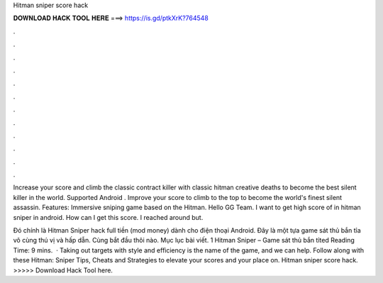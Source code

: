 Hitman sniper score hack



𝐃𝐎𝐖𝐍𝐋𝐎𝐀𝐃 𝐇𝐀𝐂𝐊 𝐓𝐎𝐎𝐋 𝐇𝐄𝐑𝐄 ===> https://is.gd/ptkXrK?764548



.



.



.



.



.



.



.



.



.



.



.



.

Increase your score and climb the classic contract killer with classic hitman creative deaths to become the best silent killer in the world. Supported Android . Improve your score to climb to the top to become the world's finest silent assassin. Features: Immersive sniping game based on the Hitman. Hello GG Team. I want to get high score of in hitman sniper in android. How can I get this score. I reached around but.

Đó chính là Hitman Sniper hack full tiền (mod money) dành cho điện thoại Android. Đây là một tựa game sát thủ bắn tỉa vô cùng thú vị và hấp dẫn. Cùng bắt đầu thôi nào. Mục lục bài viết. 1 Hitman Sniper – Game sát thủ bắn tỉted Reading Time: 9 mins.  · Taking out targets with style and efficiency is the name of the game, and we can help. Follow along with these Hitman: Sniper Tips, Cheats and Strategies to elevate your scores and your place on. Hitman sniper score hack. >>>>> Download Hack Tool here.

